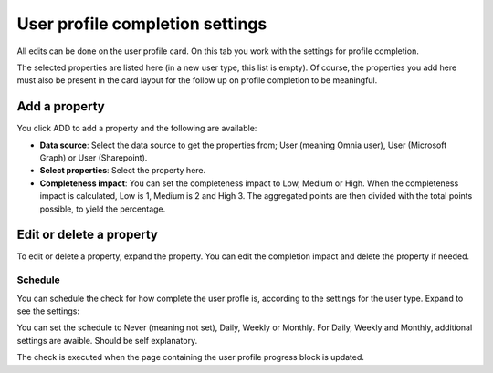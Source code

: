 User profile completion settings
=====================================

All edits can be done on the user profile card. On this tab you work with the settings for profile completion. 

The selected properties are listed here (in a new user type, this list is empty). Of course, the properties you add here must also be present in the card layout for the follow up on profile completion to be meaningful. 

Add a property
****************
You click ADD to add a property and the following are available:

.. image:: tab-profile-completion-property-v8.png

+ **Data source**: Select the data source to get the properties from; User (meaning Omnia user), User (Microsoft Graph) or User (Sharepoint). 
+ **Select properties**: Select the property here.
+ **Completeness impact**: You can set the completeness impact to Low, Medium or High. When the completeness impact is calculated, Low is 1, Medium is 2 and High 3. The aggregated points are then divided with the total points possible, to yield the percentage.

Edit or delete a property
***************************
To edit or delete a property, expand the property. You can edit the completion impact and delete the property if needed.

.. image:: tab-profile-completion-property-delete-v8.png

Schedule
------------
You can schedule the check for how complete the user profle is, according to the settings for the user type. Expand to see the settings:

.. image:: tab-profile-completion-schedule-change-v8.png

You can set the schedule to Never (meaning not set), Daily, Weekly or Monthly. For Daily, Weekly and Monthly, additional settings are avaible. Should be self explanatory.

The check is executed when the page containing the user profile progress block is updated.

